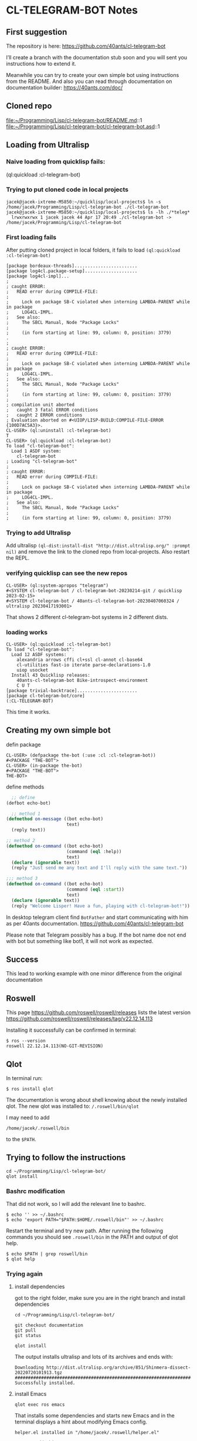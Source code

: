 * CL-TELEGRAM-BOT Notes

** First suggestion
The repository is here: https://github.com/40ants/cl-telegram-bot

I’ll create a branch with the documentation stub soon and you will sent you
instructions how to extend it.

Meanwhile you can try to create your own simple bot using instructions from the
README. And also you can read through documentation on documentation builder:
https://40ants.com/doc/

** Cloned repo
file:~/Programming/Lisp/cl-telegram-bot/README.md::1
file:~/Programming/Lisp/cl-telegram-bot/cl-telegram-bot.asd::1


** Loading from Ultralisp

*** Naive loading from quicklisp fails:
(ql:quickload :cl-telegram-bot)

*** Trying to put cloned code in local projects
#+begin_example
jacek@jacek-ixtreme-M5850:~/quicklisp/local-projects$ ln -s /home/jacek/Programming/Lisp/cl-telegram-bot ./cl-telegram-bot
jacek@jacek-ixtreme-M5850:~/quicklisp/local-projects$ ls -lh ./*teleg*
  lrwxrwxrwx 1 jacek jacek 44 Apr 17 20:49 ./cl-telegram-bot -> /home/jacek/Programming/Lisp/cl-telegram-bot
#+end_example

*** First loading fails
After putting cloned project in local folders, it fails to load
~(ql:quickload :cl-telegram-bot)~

#+begin_example
[package bordeaux-threads]........................
[package log4cl.package-setup]....................
[package log4cl-impl]...
;
; caught ERROR:
;   READ error during COMPILE-FILE:
;
;     Lock on package SB-C violated when interning LAMBDA-PARENT while in package
;     LOG4CL-IMPL.
;   See also:
;     The SBCL Manual, Node "Package Locks"
;
;     (in form starting at line: 99, column: 0, position: 3779)
.
;
; caught ERROR:
;   READ error during COMPILE-FILE:
;
;     Lock on package SB-C violated when interning LAMBDA-PARENT while in package
;     LOG4CL-IMPL.
;   See also:
;     The SBCL Manual, Node "Package Locks"
;
;     (in form starting at line: 99, column: 0, position: 3779)
;
; compilation unit aborted
;   caught 3 fatal ERROR conditions
;   caught 2 ERROR conditions
; Evaluation aborted on #<UIOP/LISP-BUILD:COMPILE-FILE-ERROR {100D7AC5A3}>.
CL-USER> (ql:uninstall :cl-telegram-bot)
T
CL-USER> (ql:quickload :cl-telegram-bot)
To load "cl-telegram-bot":
  Load 1 ASDF system:
    cl-telegram-bot
; Loading "cl-telegram-bot"
;
; caught ERROR:
;   READ error during COMPILE-FILE:
;
;     Lock on package SB-C violated when interning LAMBDA-PARENT while in package
;     LOG4CL-IMPL.
;   See also:
;     The SBCL Manual, Node "Package Locks"
;
;     (in form starting at line: 99, column: 0, position: 3779)
#+end_example

*** Trying to add Ultralisp
Add ultralisp
~(ql-dist:install-dist "http://dist.ultralisp.org/" :prompt nil)~ and remove
the link to the cloned repo from local-projects. Also restart the REPL.

*** verifying quicklisp can see the new repos
#+begin_example
CL-USER> (ql:system-apropos "telegram")
#<SYSTEM cl-telegram-bot / cl-telegram-bot-20230214-git / quicklisp 2023-02-15>
#<SYSTEM cl-telegram-bot / 40ants-cl-telegram-bot-20230407060324 / ultralisp 20230417193001>
#+end_example

That shows 2 different cl-telegram-bot systems in 2 different dists.

*** loading works
#+begin_example
CL-USER> (ql:quickload :cl-telegram-bot)
To load "cl-telegram-bot":
  Load 12 ASDF systems:
    alexandria arrows cffi cl+ssl cl-annot cl-base64
    cl-utilities fast-io iterate parse-declarations-1.0
    uiop usocket
  Install 43 Quicklisp releases:
    40ants-cl-telegram-bot Bike-introspect-environment
    C U T
[package trivial-backtrace].......................
[package cl-telegram-bot/core]
(:CL-TELEGRAM-BOT)
#+end_example

This time it works.

** Creating my own simple bot
defin package
#+begin_example
CL-USER> (defpackage the-bot (:use :cl :cl-telegram-bot))
#<PACKAGE "THE-BOT">
CL-USER> (in-package the-bot)
#<PACKAGE "THE-BOT">
THE-BOT>
#+end_example

define methods

#+begin_src lisp
    ;; define
  (defbot echo-bot)

    ;; method 1
  (defmethod on-message ((bot echo-bot)
                         text)
    (reply text))

  ;; method 2
  (defmethod on-command ((bot echo-bot)
                         (command (eql :help))
                         text)
    (declare (ignorable text))
    (reply "Just send me any text and I'll reply with the same text."))

  ;;; method 3
  (defmethod on-command ((bot echo-bot)
                         (command (eql :start))
                         text)
    (declare (ignorable text))
    (reply "Welcome Lisper! Have a fun, playing with cl-telegram-bot!"))
#+end_src

In desktop telegram client find ~BotFather~ and start communicating with him as
per 40ants documentation.
https://github.com/40ants/cl-telegram-bot

Please note that Telegram possibly has a bug. If the bot name doe not end with
bot but something like bot1, it will not work as expected.

** Success
This lead to working example with one minor difference from the original documentation

** Roswell
This page
https://github.com/roswell/roswell/releases
lists the latest version
https://github.com/roswell/roswell/releases/tag/v22.12.14.113

Installing it successfully can be confirmed in terminal:
#+begin_example
$ ros --version
roswell 22.12.14.113(NO-GIT-REVISION)
#+end_example

** Qlot
In terminal run:
#+begin_example
$ ros install qlot
#+end_example

The documentation is wrong about shell knowing about the newly installed qlot.
The new qlot was installed to: ~/.roswell/bin/qlot~

I may need to add
#+begin_example
/home/jacek/.roswell/bin
#+end_example
to the ~$PATH~.

** Trying to follow the instructions

#+begin_example
cd ~/Programming/Lisp/cl-telegram-bot/
qlot install
#+end_example

*** Bashrc modification
That did not work, so I will add the relevant line to bashrc.
#+begin_example
$ echo '' >> ~/.bashrc
$ echo 'export PATH="$PATH:$HOME/.roswell/bin"' >> ~/.bashrc
#+end_example

Restart the terminal and try new path. After running the following commands you
should see ~.roswell/bin~ in the PATH and output of qlot help.
#+begin_example
$ echo $PATH | grep roswell/bin
$ qlot help
#+end_example

*** Trying again

**** install dependencies

got to the right folder, make sure you are in the right branch and install dependencies
#+begin_example
cd ~/Programming/Lisp/cl-telegram-bot/

git checkout documentation
git pull
git status

qlot install
#+end_example

The output installs ultralisp and lots of its archives and ends with:

#+begin_example
Downloading http://dist.ultralisp.org/archive/851/Shinmera-dissect-20220720101913.tgz
##########################################################################
Successfully installed.
#+end_example

**** install Emacs
#+begin_example
qlot exec ros emacs
#+end_example

That installs some dependencies and starts new Emacs and in the terminal
displays a hint about modifying Emacs config.

#+begin_example
helper.el installed in "/home/jacek/.roswell/helper.el"

To use, add this to your ~/.emacs:

  (load (expand-file-name "~/.roswell/helper.el"))
#+end_example

For the time being I will ignore the Emacs config modification and will just
copy the Emacs Lisp snippet to *scratch buffer* of the newly started Emacs and
eval it there.

Then I will open slime and evaluate: ~(ql:quickload :cl-telegram-bot-docs)~

That will give error:
#+begin_example
(progn (load "/home/jacek/.roswell/lisp/slime/2023.02.15/swank-loader.lisp" :verbose t) (funcall (read-from-string "swank-loader:init") :from-emacs t) (funcall (read-from-string "swank:start-server") "/tmp/slime.120993"))

fatal error encountered in SBCL pid 125425 tid 125425:
core was built for runtime "6521a6bafe5f-root-2023-03-29-02-18-45" but this is "jacek-ixtreme-M5850-jacek-2023-04-17-19-31-34"


Process inferior-lisp exited abnormally with code 1
#+end_example

Now I will close all Emacs instances and will modify the Emacs config adding the
recommended snippet to my Emacs config.
#+begin_example
(load (expand-file-name "~/.roswell/helper.el"))
#+end_example

That leads to an error. Starting ~emacs --debug-init~ gives this error.
#+begin_example
Debugger entered--Lisp error: (void-function slime-setup)
  (slime-setup roswell-slime-contribs)
  (let ((slime-directory (roswell-directory type))) (add-to-list 'load-path slime-directory) (require 'slime-autoloads) (setq slime-backend (expand-file-name "swank-loader.lisp" slime-directory)) (setq slime-path slime-directory) (slime-setup roswell-slime-contribs))
  (cond ((equal type "slime") (let ((slime-directory (roswell-directory type))) (add-to-list 'load-path slime-directory) (require 'slime-autoloads) (setq slime-backend (expand-file-name "swank-loader.lisp" slime-directory)) (setq slime-path slime-directory) (slime-setup roswell-slime-contribs))) ((equal type "sly") (add-to-list 'load-path (roswell-directory type)) (require 'sly-autoloads)))
  (let ((type (or (condition-case nil (progn (roswell-opt "emacs.type")) (error nil)) "slime"))) (cond ((equal type "slime") (let ((slime-directory (roswell-directory type))) (add-to-list 'load-path slime-directory) (require 'slime-autoloads) (setq slime-backend (expand-file-name "swank-loader.lisp" slime-directory)) (setq slime-path slime-directory) (slime-setup roswell-slime-contribs))) ((equal type "sly") (add-to-list 'load-path (roswell-directory type)) (require 'sly-autoloads))))
  eval-buffer(#<buffer  *load*-702221> nil "/home/jacek/.roswell/helper.el" nil t)  ; Reading at buffer position 1541
#+end_example

I suspect problem in helper and will start debugging.
file:~/.roswell/helper.el::1

Initial suspicion about incorrectly detected emacs type was wrong.
file:~/.roswell/helper.el::30
and trying to run slime from the terminal and finding lisp version showed I was
running my experimental sbcl compiled from source when I invoked slime from Emacs.

**** Trying ros run in the terminal in the wrong folder

Running in the terminal gives me different lisp version:
#+begin_example
$ ros run
* (lisp-implementation-type)
"SBCL"
* (lisp-implementation-version)
"2.3.3"
#+end_example

but then I have error again
#+begin_example
* (ql:quickload :cl-telegram-bot-docs)

debugger invoked on a QUICKLISP-CLIENT:SYSTEM-NOT-FOUND in thread
#<THREAD tid=148860 "main thread" RUNNING {10044A0113}>:
  System "cl-telegram-bot-docs" not found

Type HELP for debugger help, or (SB-EXT:EXIT) to exit from SBCL.

restarts (invokable by number or by possibly-abbreviated name):
  0: [CONTINUE               ] Try again
  1: [ABORT                  ] Give up on "cl-telegram-bot-docs"
  2: [REGISTER-LOCAL-PROJECTS] Register local projects and try again.
  3:                           Exit debugger, returning to top level.

((LABELS QUICKLISP-CLIENT::RECURSE :IN QUICKLISP-CLIENT::COMPUTE-LOAD-STRATEGY) "cl-telegram-bot-docs")
   source: (CERROR "Try again" 'SYSTEM-NOT-FOUND :NAME NAME)
#+end_example

**** Trying ros run in the terminal in the RIGHT folder

It gives another error
#+begin_example
acek@jacek-ixtreme-M5850:~/Programming/Lisp/cl-telegram-bot$ ros run
* (ql:quickload :docs-builder)
To load "docs-builder":
  Load 5 ASDF systems:
    alexandria asdf bordeaux-threads named-readtables uiop
  Install 4 Quicklisp releases:
    doc docs-builder log4cl pythonic-string-reader
Downloading http://beta.quicklisp.org/archive/log4cl/2021-12-09/log4cl-20211209-git.tgz
##########################################################################
Downloading http://beta.quicklisp.org/archive/pythonic-string-reader/2018-07-11/pythonic-string-reader-20180711-git.tgz
##########################################################################
Downloading http://beta.quicklisp.org/archive/doc/2023-02-14/doc-20230214-git.tgz
##########################################################################
Downloading http://beta.quicklisp.org/archive/docs-builder/2023-02-14/docs-builder-20230214-git.tgz
##########################################################################
; Loading "docs-builder"
[package log4cl.package-setup]....................
[package log4cl-impl]....;
; caught ERROR:
;   READ error during COMPILE-FILE:
;
;     Lock on package SB-C violated when interning LAMBDA-PARENT while in package
;     LOG4CL-IMPL.
;   See also:
;     The SBCL Manual, Node "Package Locks"
;
;     (in form starting at line: 99, column: 0, position: 3779)

debugger invoked on a UIOP/LISP-BUILD:COMPILE-FILE-ERROR in thread
#<THREAD tid=156897 "main thread" RUNNING {10044A0113}>:
  COMPILE-FILE-ERROR while
  compiling #<CL-SOURCE-FILE "log4cl" "src" "naming-sbcl">

Type HELP for debugger help, or (SB-EXT:EXIT) to exit from SBCL.

restarts (invokable by number or by possibly-abbreviated name):
  0: [RETRY                        ] Retry
                                     compiling #<CL-SOURCE-FILE "log4cl" "src" "naming-sbcl">.
  1: [ACCEPT                       ] Continue, treating
                                     compiling #<CL-SOURCE-FILE "log4cl" "src" "naming-sbcl">
                                     as having been successful.
  2:                                 Retry ASDF operation.
  3: [CLEAR-CONFIGURATION-AND-RETRY] Retry ASDF operation after resetting the
                                     configuration.
  4:                                 Retry ASDF operation.
  5:                                 Retry ASDF operation after resetting the
                                     configuration.
  6: [ABORT                        ] Give up on "docs-builder"
  7: [REGISTER-LOCAL-PROJECTS      ] Register local projects and try again.
  8:                                 Exit debugger, returning to top level.

(UIOP/LISP-BUILD:CHECK-LISP-COMPILE-RESULTS NIL T T "~/asdf-action::format-action/" ((#<ASDF/LISP-ACTION:COMPILE-OP > . #<ASDF/LISP-ACTION:CL-SOURCE-FILE "log4cl" "src" "naming-sbcl">)))
   error finding frame source: Bogus form-number: the source file has probably
                               changed too much to cope with.
   source: NIL
0] 6
;
; compilation unit aborted
;   caught 2 fatal ERROR conditions
;   caught 1 ERROR condition

(:DOCS-BUILDER)

#+end_example

This is the suspect line
file:~/.roswell/lisp/quicklisp/dists/quicklisp/software/log4cl-20211209-git/src/naming-sbcl.lisp::108

permalink
https://github.com/7max/log4cl/blob/d6293f9f1b6b8871b0a4417c4bb22afb9910b97f/src/naming-sbcl.lisp#L106



crazy headless chicken chase
file:~/Programming/sbcl/src/compiler/ir1util.lisp::357

file:~/Programming/sbcl/src/compiler/node.lisp::31


could it be...
file:~/Programming/sbcl/src/compiler/ir1util.lisp::357

**** Trying to run sbcl in terminal in right folder and using Emacs for REPL

in terminal
#+begin_example
jacek@jacek-Inspiron-7306-2n1:~/Programming/Lisp/cl-telegram-bot$ ros run
* (ql:quickload :swank)
* (swank:create-server :port 4005)
#+end_example

in Emacs
#+begin_example
M-x slime-connect
#+end_example

in Emacs REPL
#+begin_example
(ql:quickload :cl-telegram-bot-docs)
#+end_example
gives error ~System "cl-telegram-bot-docs" not found~

verifying if the REPL from terminal can see ultralisp
#+begin_example
CL-USER> (ql:system-apropos "telegram")
#<SYSTEM cl-telegram-bot / cl-telegram-bot-20230214-git / quicklisp 2023-02-15>
; No value
#+end_example
only one system was found, so I need to add ultralisp and repeat apropos.

#+begin_example
(ql-dist:install-dist "http://dist.ultralisp.org/" :prompt nil)
(ql:system-apropos "telegram")
#+end_example
Now apropos finds many ultralisp examples


so, in Emacs REPL, try again
#+begin_example
(ql:quickload :cl-telegram-bot-docs)
#+end_example
and it fails with
#+begin_example
; Evaluation aborted on #<QUICKLISP-CLIENT:SYSTEM-NOT-FOUND {10060C6FE3}>.
#+end_example

i seem to be in correct path
#+begin_example
(uiop:getcwd)
#P"/home/jacek/Programming/Lisp/cl-telegram-bot/"
#+end_example

** strange finding
In one terminal tab I had sbcl running with Emacs REPL connected to it.
I opened another tab and qlot would not work.

#+begin_example
jacek@jacek-Inspiron-7306-2n1:~/Programming/Lisp/cl-telegram-bot$ qlot help
Unhandled ASDF/FIND-COMPONENT:MISSING-COMPONENT in thread #<SB-THREAD:THREAD tid=32148 "main thread" RUNNING
                                                             {1004490113}>:
  Component #:QLOT/CLI not found

Backtrace for: #<SB-THREAD:THREAD tid=32148 "main thread" RUNNING {1004490113}>
0: (SB-DEBUG::DEBUGGER-DISABLED-HOOK Component #:QLOT/CLI not found #<unused argument> :QUIT T)
1: (SB-DEBUG::RUN-HOOK *INVOKE-DEBUGGER-HOOK* Component #:QLOT/CLI not found)
2: (INVOKE-DEBUGGER Component #:QLOT/CLI not found)
3: (ERROR ASDF/FIND-COMPONENT:MISSING-COMPONENT :REQUIRES #:QLOT/CLI)
4: ((:METHOD ASDF/OPERATE:OPERATE (SYMBOL T)) ASDF/LISP-ACTION:LOAD-OP #:QLOT/CLI) [fast-method]
5: ((SB-PCL::EMF ASDF/OPERATE:OPERATE) #<unused argument> #<unused argument> ASDF/LISP-ACTION:LOAD-OP #:QLOT/CLI)
6: ((LAMBDA NIL :IN ASDF/OPERATE:OPERATE))
7: ((:METHOD ASDF/OPERATE:OPERATE :AROUND (T T)) ASDF/LISP-ACTION:LOAD-OP #:QLOT/CLI) [fast-method]
8: (ASDF/SESSION:CALL-WITH-ASDF-SESSION #<FUNCTION (LAMBDA NIL :IN ASDF/OPERATE:OPERATE) {10023D5B6B}> :OVERRIDE T :KEY NIL :OVERRIDE-CACHE T :OVERRIDE-FORCING NIL)
9: ((LAMBDA NIL :IN ASDF/OPERATE:OPERATE))
10: (ASDF/SESSION:CALL-WITH-ASDF-SESSION #<FUNCTION (LAMBDA NIL :IN ASDF/OPERATE:OPERATE) {10023BD4DB}> :OVERRIDE NIL :KEY NIL :OVERRIDE-CACHE NIL :OVERRIDE-FORCING NIL)
11: ((:METHOD ASDF/OPERATE:OPERATE :AROUND (T T)) ASDF/LISP-ACTION:LOAD-OP #:QLOT/CLI) [fast-method]
12: (ASDF/OPERATE:LOAD-SYSTEM #:QLOT/CLI)

#+end_example

Closing that new tab, closing Emacs and closing the terminal sbcl allows me to try qlot again.
#+begin_example
jacek@jacek-Inspiron-7306-2n1:~/Programming/Lisp/cl-telegram-bot$ qlot install
Unhandled ASDF/FIND-COMPONENT:MISSING-COMPONENT in thread #<SB-THREAD:THREAD tid=32490 "main thread" RUNNING
                                                             {1004490113}>:
  Component #:QLOT/CLI not found

Backtrace for: #<SB-THREAD:THREAD tid=32490 "main thread" RUNNING {1004490113}>
0: (SB-DEBUG::DEBUGGER-DISABLED-HOOK Component #:QLOT/CLI not found #<unused argument> :QUIT T)
1: (SB-DEBUG::RUN-HOOK *INVOKE-DEBUGGER-HOOK* Component #:QLOT/CLI not found)
2: (INVOKE-DEBUGGER Component #:QLOT/CLI not found)
3: (ERROR ASDF/FIND-COMPONENT:MISSING-COMPONENT :REQUIRES #:QLOT/CLI)
4: ((:METHOD ASDF/OPERATE:OPERATE (SYMBOL T)) ASDF/LISP-ACTION:LOAD-OP #:QLOT/CLI) [fast-method]
5: ((SB-PCL::EMF ASDF/OPERATE:OPERATE) #<unused argument> #<unused argument> ASDF/LISP-ACTION:LOAD-OP #:QLOT/CLI)
6: ((LAMBDA NIL :IN ASDF/OPERATE:OPERATE))
7: ((:METHOD ASDF/OPERATE:OPERATE :AROUND (T T)) ASDF/LISP-ACTION:LOAD-OP #:QLOT/CLI) [fast-method]
8: (ASDF/SESSION:CALL-WITH-ASDF-SESSION #<FUNCTION (LAMBDA NIL :IN ASDF/OPERATE:OPERATE) {10023D5B6B}> :OVERRIDE T :KEY NIL :OVERRIDE-CACHE T :OVERRIDE-FORCING NIL)
9: ((LAMBDA NIL :IN ASDF/OPERATE:OPERATE))
10: (ASDF/SESSION:CALL-WITH-ASDF-SESSION #<FUNCTION (LAMBDA NIL :IN ASDF/OPERATE:OPERATE) {10023BD4DB}> :OVERRIDE NIL :KEY NIL :OVERRIDE-CACHE NIL :OVERRIDE-FORCING NIL)
11: ((:METHOD ASDF/OPERATE:OPERATE :AROUND (T T)) ASDF/LISP-ACTION:LOAD-OP #:QLOT/CLI) [fast-method]
12: (ASDF/OPERATE:LOAD-SYSTEM #:QLOT/CLI)
13: ((LAMBDA NIL :IN "/home/jacek/.roswell/bin/qlot"))

#+end_example

And again we have no luck
